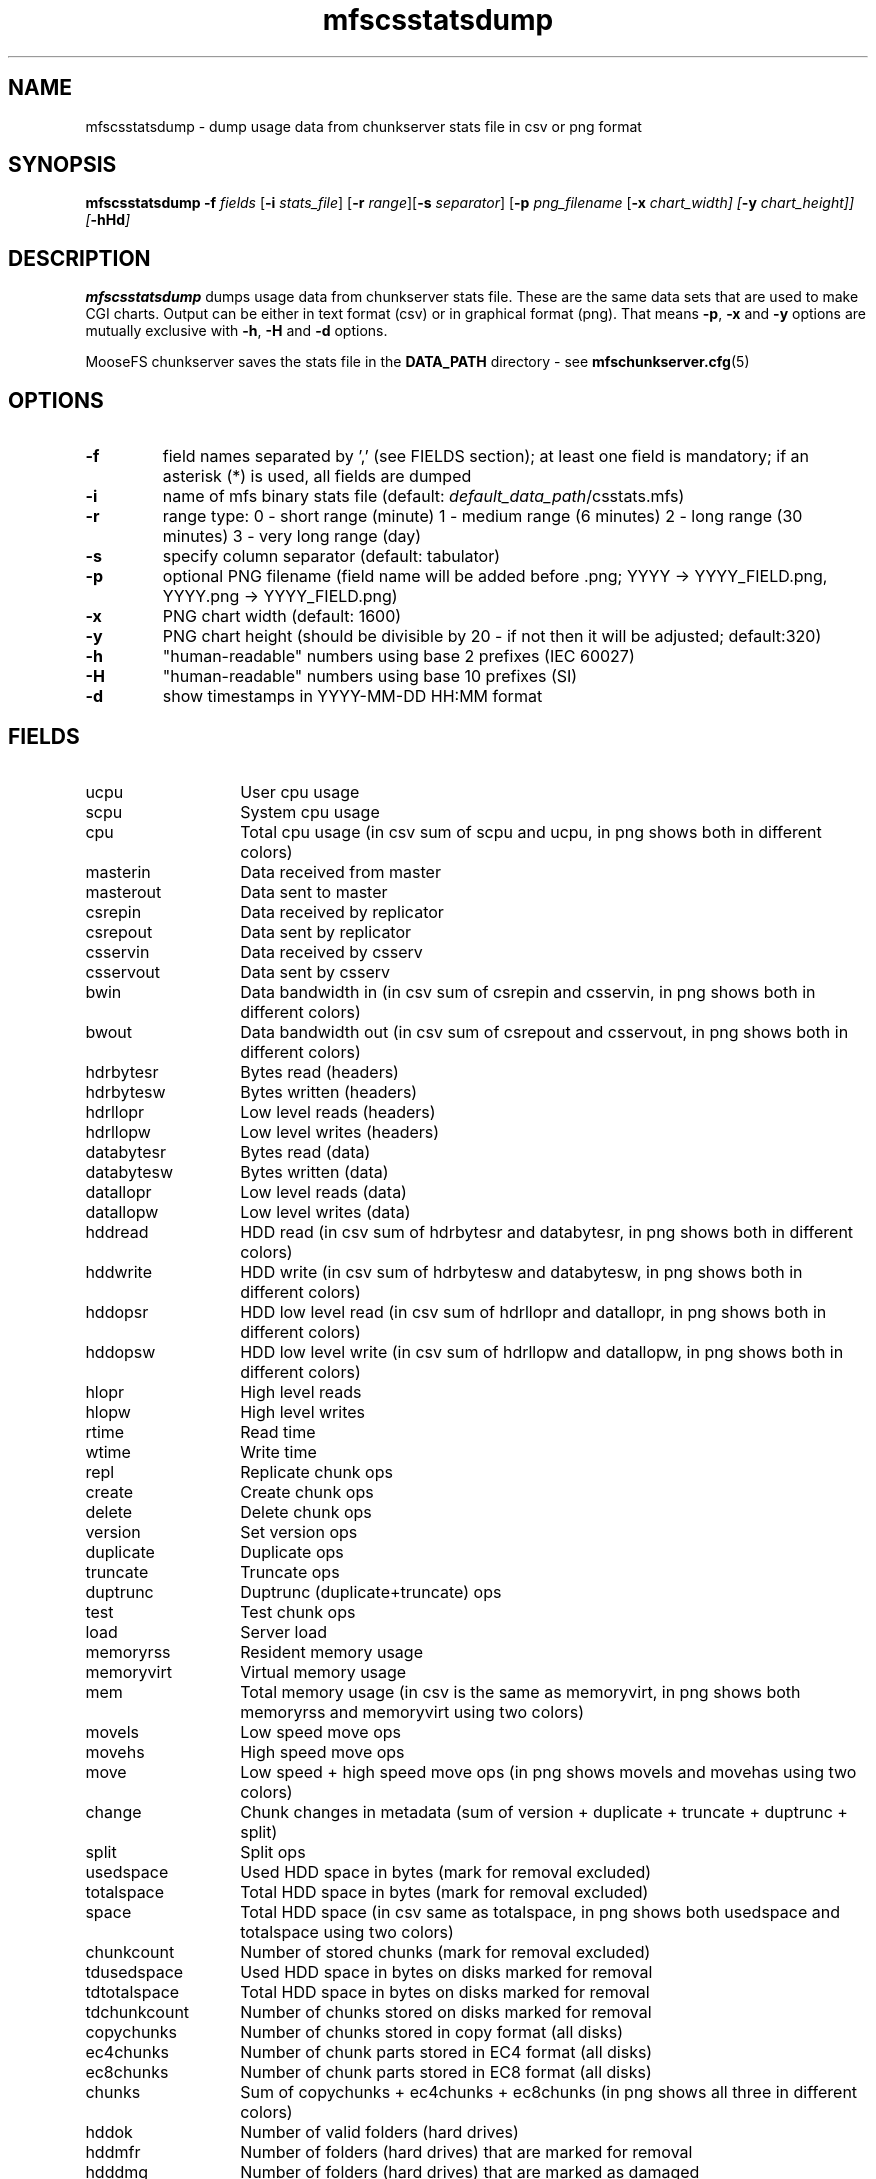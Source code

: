 .TH mfscsstatsdump "8" "February 2025" "MooseFS 4.57.5-1" "This is part of MooseFS"
.SH NAME
mfscsstatsdump \- dump usage data from chunkserver stats file in csv or png format
.SH SYNOPSIS
.B mfscsstatsdump 
\fB-f\fP \fIfields\fP [\fB-i\fP \fIstats_file\fP] [\fB-r\fP \fIrange\fP][\fB-s\fP \fIseparator\fP] [\fB-p\fP \fIpng_filename\fP [\fB-x\fI \fIchart_width\fP] [\fB-y\fP \fIchart_height\fP]] [\fB-hHd\fP]
.SH DESCRIPTION
\fBmfscsstatsdump\fP dumps usage data from chunkserver stats file.
These are the same data sets that are used to make CGI charts. Output can be either in text format (csv)
or in graphical format (png). That means \fB-p\fP, \fB-x\fP and \fB-y\fP options are mutually exclusive with
\fB-h\fP, \fB-H\fP and \fB-d\fP options.
.PP
MooseFS chunkserver saves the stats file in the \fBDATA_PATH\fP directory - see 
.BR mfschunkserver.cfg (5)
.SH OPTIONS
.TP
\fB-f\fP
field names separated by ',' (see FIELDS section); at least one field is mandatory; if an asterisk (*) is used,
all fields are dumped
.TP
\fB-i\fP
name of mfs binary stats file (default: \fIdefault_data_path\fP/csstats.mfs)
.TP
\fB-r\fP
range type: 0 - short range (minute)
1 - medium range (6 minutes)
2 - long range (30 minutes)
3 - very long range (day)
.TP
\fB-s\fP
specify column separator (default: tabulator)
.TP
\fB-p\fP
optional PNG filename (field name will be added before .png; YYYY -> YYYY_FIELD.png, YYYY.png -> YYYY_FIELD.png)
.TP
\fB-x\fP
PNG chart width (default: 1600)
.TP
\fB-y\fP
PNG chart height (should be divisible by 20 - if not then it will be adjusted; default:320)
.TP
\fB-h\fP
"human-readable" numbers using base 2 prefixes (IEC 60027)
.TP
\fB-H\fP
"human-readable" numbers using base 10 prefixes (SI)
.TP
\fB-d\fP
show timestamps in YYYY-MM-DD HH:MM format
.SH FIELDS
.TP 14
ucpu
User cpu usage
.TP
scpu
System cpu usage
.TP
cpu
Total cpu usage (in csv sum of scpu and ucpu, in png shows both in different colors)
.TP
masterin
Data received from master
.TP
masterout
Data sent to master
.TP
csrepin
Data received by replicator
.TP
csrepout
Data sent by replicator
.TP
csservin
Data received by csserv
.TP
csservout
Data sent by csserv
.TP
bwin
Data bandwidth in (in csv sum of csrepin and csservin, in png shows both in different colors)
.TP
bwout
Data bandwidth out (in csv sum of csrepout and csservout, in png shows both in different colors)
.TP
hdrbytesr
Bytes read (headers)
.TP
hdrbytesw
Bytes written (headers)
.TP
hdrllopr
Low level reads (headers)
.TP
hdrllopw
Low level writes (headers)
.TP
databytesr
Bytes read (data)
.TP
databytesw
Bytes written (data)
.TP
datallopr
Low level reads (data)
.TP
datallopw
Low level writes (data)
.TP
hddread
HDD read (in csv sum of hdrbytesr and databytesr, in png shows both in different colors)
.TP
hddwrite
HDD write (in csv sum of hdrbytesw and databytesw, in png shows both in different colors)
.TP
hddopsr
HDD low level read (in csv sum of hdrllopr and datallopr, in png shows both in different colors)
.TP
hddopsw
HDD low level write (in csv sum of hdrllopw and datallopw, in png shows both in different colors)
.TP
hlopr
High level reads
.TP
hlopw
High level writes
.TP
rtime
Read time
.TP
wtime
Write time
.TP
repl
Replicate chunk ops
.TP
create
Create chunk ops
.TP
delete
Delete chunk ops
.TP
version
Set version ops
.TP
duplicate
Duplicate ops
.TP
truncate
Truncate ops
.TP
duptrunc
Duptrunc (duplicate+truncate) ops
.TP
test
Test chunk ops
.TP
load
Server load
.TP
memoryrss
Resident memory usage
.TP
memoryvirt
Virtual memory usage
.TP
mem
Total memory usage (in csv is the same as memoryvirt, in png shows both memoryrss and memoryvirt using two colors)
.TP
movels
Low speed move ops
.TP
movehs
High speed move ops
.TP
move
Low speed + high speed move ops (in png shows movels and movehas using two colors)
.TP
change
Chunk changes in metadata (sum of version + duplicate + truncate + duptrunc + split)
.TP
split
Split ops
.TP
usedspace
Used HDD space in bytes (mark for removal excluded)
.TP
totalspace
Total HDD space in bytes (mark for removal excluded)
.TP
space
Total HDD space (in csv same as totalspace, in png shows both usedspace and totalspace using two colors)
.TP
chunkcount
Number of stored chunks (mark for removal excluded)
.TP
tdusedspace
Used HDD space in bytes on disks marked for removal
.TP
tdtotalspace
Total HDD space in bytes on disks marked for removal
.TP
tdchunkcount
Number of chunks stored on disks marked for removal
.TP
copychunks
Number of chunks stored in copy format (all disks)
.TP
ec4chunks
Number of chunk parts stored in EC4 format (all disks)
.TP
ec8chunks
Number of chunk parts stored in EC8 format (all disks)
.TP
chunks
Sum of copychunks + ec4chunks + ec8chunks (in png shows all three in different colors)
.TP
hddok
Number of valid folders (hard drives)
.TP
hddmfr
Number of folders (hard drives) that are marked for removal
.TP
hdddmg
Number of folders (hard drives) that are marked as damaged
.TP
hddcnt
Number of folders (hard drives) regardless of status, aka sum of hddok + hddmfr + hdddmg (in png shows all three in different colors)
.TP
udiff
Difference in usage percent between the most and least used disk
.SH OUTPUT
Text output - text (csv) file where first column is a timestamp (or date if \fB-d\fP option
was specified), the following column are what was specified with the \fB-f\fP options, formatted
according to used options (none, \fB-s\fP and \fB-h\fP or \fB-H\fP)
.PP
Graphical output - one png file with a chart is created for every
field specified with the \fB-f\fP option, according to the naming scheme declared
with the \fB-p\fP option. Size may be adjusted with \fB-x\fP and \fB-y\fP options.
.SH "REPORTING BUGS"
Report bugs to <bugs@moosefs.com>.
.SH COPYRIGHT
Copyright (C) 2025 Jakub Kruszona-Zawadzki, Saglabs SA

This file is part of MooseFS.

MooseFS is free software; you can redistribute it and/or modify
it under the terms of the GNU General Public License as published by
the Free Software Foundation, version 2 (only).

MooseFS is distributed in the hope that it will be useful,
but WITHOUT ANY WARRANTY; without even the implied warranty of
MERCHANTABILITY or FITNESS FOR A PARTICULAR PURPOSE. See the
GNU General Public License for more details.

You should have received a copy of the GNU General Public License
along with MooseFS; if not, write to the Free Software
Foundation, Inc., 51 Franklin St, Fifth Floor, Boston, MA 02111-1301, USA
or visit http://www.gnu.org/licenses/gpl-2.0.html
.SH "SEE ALSO"
.BR mfschunkserver (8),
.BR mfsstatsdump (8)

